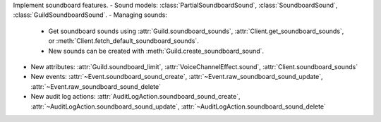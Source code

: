 Implement soundboard features.
- Sound models: :class:`PartialSoundboardSound`, :class:`SoundboardSound`, :class:`GuildSoundboardSound`.
- Managing sounds:
    - Get soundboard sounds using :attr:`Guild.soundboard_sounds`, :attr:`Client.get_soundboard_sounds`, or :meth:`Client.fetch_default_soundboard_sounds`.
    - New sounds can be created with :meth:`Guild.create_soundboard_sound`.
- New attributes: :attr:`Guild.soundboard_limit`, :attr:`VoiceChannelEffect.sound`, :attr:`Client.soundboard_sounds`
- New events: :attr:`~Event.soundboard_sound_create`, :attr:`~Event.raw_soundboard_sound_update`, :attr:`~Event.raw_soundboard_sound_delete`
- New audit log actions: :attr:`AuditLogAction.soundboard_sound_create`, :attr:`~AuditLogAction.soundboard_sound_update`, :attr:`~AuditLogAction.soundboard_sound_delete`
